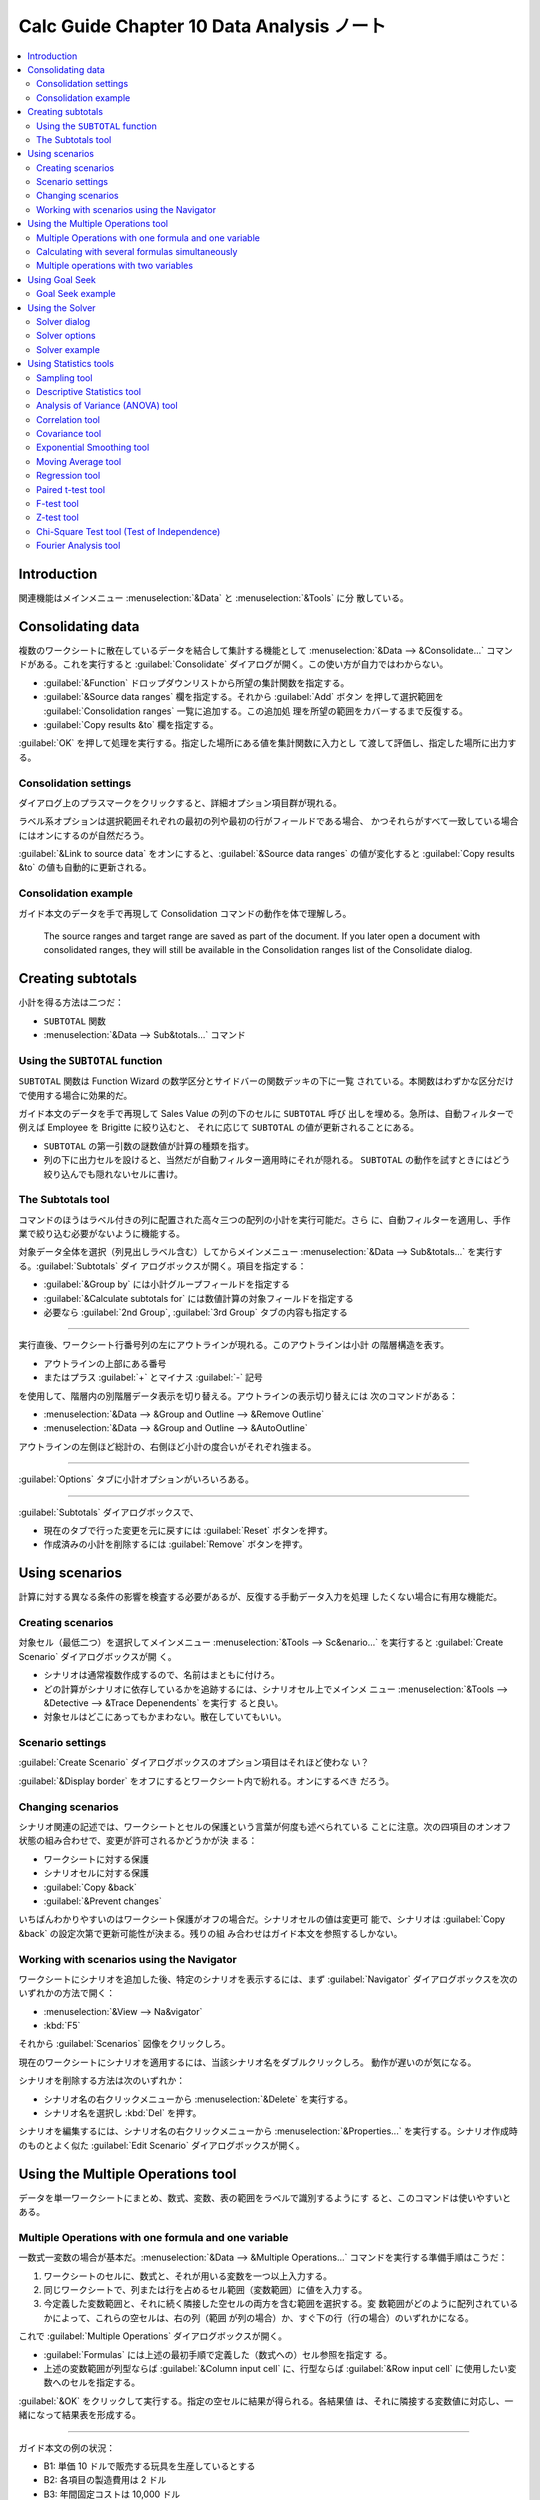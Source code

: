 ======================================================================
Calc Guide Chapter 10 Data Analysis ノート
======================================================================

.. contents::
   :local:

Introduction
======================================================================

関連機能はメインメニュー :menuselection:`&Data` と :menuselection:`&Tools` に分
散している。

Consolidating data
======================================================================

複数のワークシートに散在しているデータを結合して集計する機能として
:menuselection:`&Data --> &Consolidate...` コマンドがある。これを実行すると
:guilabel:`Consolidate` ダイアログが開く。この使い方が自力ではわからない。

* :guilabel:`&Function` ドロップダウンリストから所望の集計関数を指定する。
* :guilabel:`&Source data ranges` 欄を指定する。それから :guilabel:`Add` ボタン
  を押して選択範囲を :guilabel:`Consolidation ranges` 一覧に追加する。この追加処
  理を所望の範囲をカバーするまで反復する。
* :guilabel:`Copy results &to` 欄を指定する。

:guilabel:`OK` を押して処理を実行する。指定した場所にある値を集計関数に入力とし
て渡して評価し、指定した場所に出力する。

Consolidation settings
----------------------------------------------------------------------

ダイアログ上のプラスマークをクリックすると、詳細オプション項目群が現れる。

ラベル系オプションは選択範囲それぞれの最初の列や最初の行がフィールドである場合、
かつそれらがすべて一致している場合にはオンにするのが自然だろう。

:guilabel:`&Link to source data` をオンにすると、:guilabel:`&Source data ranges`
の値が変化すると :guilabel:`Copy results &to` の値も自動的に更新される。

Consolidation example
----------------------------------------------------------------------

ガイド本文のデータを手で再現して Consolidation コマンドの動作を体で理解しろ。

   The source ranges and target range are saved as part of the document. If you
   later open a document with consolidated ranges, they will still be available
   in the Consolidation ranges list of the Consolidate dialog.

Creating subtotals
======================================================================

小計を得る方法は二つだ：

* ``SUBTOTAL`` 関数
* :menuselection:`&Data --> Sub&totals...` コマンド

Using the ``SUBTOTAL`` function
----------------------------------------------------------------------

``SUBTOTAL`` 関数は Function Wizard の数学区分とサイドバーの関数デッキの下に一覧
されている。本関数はわずかな区分だけで使用する場合に効果的だ。

ガイド本文のデータを手で再現して Sales Value の列の下のセルに ``SUBTOTAL`` 呼び
出しを埋める。急所は、自動フィルターで例えば Employee を Brigitte に絞り込むと、
それに応じて ``SUBTOTAL`` の値が更新されることにある。

* ``SUBTOTAL`` の第一引数の謎数値が計算の種類を指す。
* 列の下に出力セルを設けると、当然だが自動フィルター適用時にそれが隠れる。
  ``SUBTOTAL`` の動作を試すときにはどう絞り込んでも隠れないセルに書け。

The Subtotals tool
----------------------------------------------------------------------

コマンドのほうはラベル付きの列に配置された高々三つの配列の小計を実行可能だ。さら
に、自動フィルターを適用し、手作業で絞り込む必要がないように機能する。

対象データ全体を選択（列見出しラベル含む）してからメインメニュー
:menuselection:`&Data --> Sub&totals...` を実行する。:guilabel:`Subtotals` ダイ
アログボックスが開く。項目を指定する：

* :guilabel:`&Group by` には小計グループフィールドを指定する
* :guilabel:`&Calculate subtotals for` には数値計算の対象フィールドを指定する
* 必要なら :guilabel:`2nd Group`, :guilabel:`3rd Group` タブの内容も指定する

----

実行直後、ワークシート行番号列の左にアウトラインが現れる。このアウトラインは小計
の階層構造を表す。

* アウトラインの上部にある番号
* またはプラス :guilabel:`+` とマイナス :guilabel:`-` 記号

を使用して、階層内の別階層データ表示を切り替える。アウトラインの表示切り替えには
次のコマンドがある：

* :menuselection:`&Data --> &Group and Outline --> &Remove Outline`
* :menuselection:`&Data --> &Group and Outline --> &AutoOutline`

アウトラインの左側ほど総計の、右側ほど小計の度合いがそれぞれ強まる。

----

:guilabel:`Options` タブに小計オプションがいろいろある。

----

:guilabel:`Subtotals` ダイアログボックスで、

* 現在のタブで行った変更を元に戻すには :guilabel:`Reset` ボタンを押す。
* 作成済みの小計を削除するには :guilabel:`Remove` ボタンを押す。

Using scenarios
======================================================================

計算に対する異なる条件の影響を検査する必要があるが、反復する手動データ入力を処理
したくない場合に有用な機能だ。

Creating scenarios
----------------------------------------------------------------------

対象セル（最低二つ）を選択してメインメニュー :menuselection:`&Tools -->
Sc&enario...` を実行すると :guilabel:`Create Scenario` ダイアログボックスが開
く。

* シナリオは通常複数作成するので、名前はまともに付けろ。
* どの計算がシナリオに依存しているかを追跡するには、シナリオセル上でメインメ
  ニュー :menuselection:`&Tools --> &Detective --> &Trace Depenendents` を実行す
  ると良い。
* 対象セルはどこにあってもかまわない。散在していてもいい。

Scenario settings
----------------------------------------------------------------------

:guilabel:`Create Scenario` ダイアログボックスのオプション項目はそれほど使わな
い？

:guilabel:`&Display border` をオフにするとワークシート内で紛れる。オンにするべき
だろう。

Changing scenarios
----------------------------------------------------------------------

シナリオ関連の記述では、ワークシートとセルの保護という言葉が何度も述べられている
ことに注意。次の四項目のオンオフ状態の組み合わせで、変更が許可されるかどうかが決
まる：

* ワークシートに対する保護
* シナリオセルに対する保護
* :guilabel:`Copy &back`
* :guilabel:`&Prevent changes`

いちばんわかりやすいのはワークシート保護がオフの場合だ。シナリオセルの値は変更可
能で、シナリオは :guilabel:`Copy &back` の設定次第で更新可能性が決まる。残りの組
み合わせはガイド本文を参照するしかない。

Working with scenarios using the Navigator
----------------------------------------------------------------------

ワークシートにシナリオを追加した後、特定のシナリオを表示するには、まず
:guilabel:`Navigator` ダイアログボックスを次のいずれかの方法で開く：

* :menuselection:`&View --> Na&vigator`
* :kbd:`F5`

それから :guilabel:`Scenarios` 図像をクリックしろ。

現在のワークシートにシナリオを適用するには、当該シナリオ名をダブルクリックしろ。
動作が遅いのが気になる。

シナリオを削除する方法は次のいずれか：

* シナリオ名の右クリックメニューから :menuselection:`&Delete` を実行する。
* シナリオ名を選択し :kbd:`Del` を押す。

シナリオを編集するには、シナリオ名の右クリックメニューから
:menuselection:`&Properties...` を実行する。シナリオ作成時のものとよく似た
:guilabel:`Edit Scenario` ダイアログボックスが開く。

Using the Multiple Operations tool
======================================================================

データを単一ワークシートにまとめ、数式、変数、表の範囲をラベルで識別するようにす
ると、このコマンドは使いやすいとある。

Multiple Operations with one formula and one variable
----------------------------------------------------------------------

一数式一変数の場合が基本だ。:menuselection:`&Data --> &Multiple Operations...`
コマンドを実行する準備手順はこうだ：

#. ワークシートのセルに、数式と、それが用いる変数を一つ以上入力する。
#. 同じワークシートで、列または行を占めるセル範囲（変数範囲）に値を入力する。
#. 今定義した変数範囲と、それに続く隣接した空セルの両方を含む範囲を選択する。変
   数範囲がどのように配列されているかによって、これらの空セルは、右の列（範囲
   が列の場合）か、すぐ下の行（行の場合）のいずれかになる。

これで :guilabel:`Multiple Operations` ダイアログボックスが開く。

* :guilabel:`Formulas` には上述の最初手順で定義した（数式への）セル参照を指定す
  る。
* 上述の変数範囲が列型ならば :guilabel:`&Column input cell` に、行型ならば
  :guilabel:`&Row input cell` に使用したい変数へのセルを指定する。

:guilabel:`&OK` をクリックして実行する。指定の空セルに結果が得られる。各結果値
は、それに隣接する変数値に対応し、一緒になって結果表を形成する。

----

ガイド本文の例の状況：

* B1: 単価 10 ドルで販売する玩具を生産しているとする
* B2: 各項目の製造費用は 2 ドル
* B3: 年間固定コストは 10,000 ドル
* B4: 販売数量の最初の見積もりは 2,000 個

だとしている。問題は、収支を均衡させるために何個の玩具を販売する必要があるか、
だ。この問題を解く手順はこうなる：

#. セル B5 に数式 ``=B4*(B1-B2)-B3`` を入力する。単純な一次式だ。
#. 例えばセル D2:D11 に 500 から 5000 までの値を 500 刻みで入力しておく。
#. セル D2:E11 を選択して :menuselection:`&Data --> &Multiple Operations...` を
   実行する

ダイアログボックスの指定はこのようにする：

* :guilabel:`&Formulas` にはセル B5 を指定
* :guilabel:`&Column input cell` にはセル B4 を指定

:guilabel:`&OK` をクリックすると空セルが埋まり、損益分岐が目視確認可能になる。

Calculating with several formulas simultaneously
----------------------------------------------------------------------

数式を複数にすることも可能だ。

* 数式の個数ぶんだけ対応する列・行を出力表に用意する必要がある。
* たとえば、数式 A, B, C をこの順序で一行に並べた場合、出力は表の一列目、二列
  目、三列目に A, B, C の順で格納される。

----

本文では、直前の販売データの例に年間全体の利益に加え、販売した商品ごとの年間利益
を計算する問題を解いている。

* セル C5 に ``=B5/B4`` を入力
* セル D2:F11 を選択して :menuselection:`&Data --> &Multiple Operations...` を実
  行する

ダイアログボックスの指定はこのようにする：

* :guilabel:`&Formulas` にはセル B5:C5 を指定
* :guilabel:`&Column input cell` にはセル B4 を指定（変わらず）

.. admonition:: 利用者ノート

   :guilabel:`&Column input cell` の指定を間違いやすい。

Multiple operations with two variables
----------------------------------------------------------------------

二変数で Multiple Operations を使用すると、二次元の結果表が得られる。変数それぞ
れが表の次元の一つを定義し、両方の変数の交代値がそれぞれ表の行見出しと列見出しに
なる。表の各セルは、行見出し値と列見出し値の個別の対に対応する。

順序が重要であって、:guilabel:`&Column input cell` 欄は行見出しの値に対応
し、:guilabel:`&Row input cell` 欄は列見出しの値に対応する。

二変数を使用する場合、Multiple Operations は複数の数式では機能しない。

----

最後の例では販売数と販売単価を変数にする。手順の変更点をまとめる：

* セル E1:H1 に直に値 8, 10, 15, 20 を入力する
* セル D1:H11 を選択してコマンドを起動

ダイアログボックスの指定が増える：

* :guilabel:`&Row input cell` に B1 を指定する。これにより、8, 10, 15, 20 が B1
  で定義された単価変数と連動する。
* :guilabel:`&Column input cell` には従来どおり B4 を指定する。これは 500, ...,
  5000 のセルが販売量変数 B4 に連動することを意味する。

Using Goal Seek
======================================================================

Goal Seek は、出力を与えて逆算して、どのような入力ならばその結果を生み出すかを発
見する手法の一つだ。欲しい結果はすでに知っているが、それに到達する方法や、条件を
変更した場合にどのように変化するかなどを見出すのに有用な機能だ。

Goal Seek example
----------------------------------------------------------------------

本文では年利計算を例に説明している。年利は資本金、利息期間、金利の積で与えられ
る。

* 金利 7.5% (B3)
* 期間 1 (B2)

が一定であるとする。15,000 ドルの年間益を達成するために必要な投資資本がいくらか
知りたい。そこでまずは初期資本を 100,000 ドル (B1) と見積もるという話だ。ワーク
シート上での手順例：

1. セル B1, B2, B3 に上述の定数を入力する
2. セル B4 に数式 ``=B1*B2*B3`` を入力する
3. メインメニューから :menuselection:`&Tools --> &Goal Seek...` を実行する

:guilabel:`Goal Seek` ダイアログボックス上での指定例：

* :guilabel:`&Formula cell` に年間益であるセル B4 を指定する
* :guilabel:`&Variable cell` に初期資本であるセル B1 を指定する
* :guilabel:`&Target value` に希望額である 15000 を入力する

:guilabel:`&OK` を押すとメッセージボックスが開き、解が得られる。ここで
:guilabel:`&Yes` で終わると、変数セル B1 が解で上書きされる。

Goal Seek アルゴリズムは、内部的に数回反復して目標に収束する。 計算が失敗した場
合、失敗を報告するメッセージボックスが開く（最も近い値を変数セルに挿入するかどう
かを選択可能）。

Using the Solver
======================================================================

数理計画問題や最適化問題を解くことができる。与えた制約条件の下で関数を最小化した
り最大化したりする問題だ。

Calc には現在、数種類の solver が備わっている。

問題を解くのに solver を用いるのであれば、問題を次のように定式化しないといけな
い。通常、目的は制約条件を満たし、目的関数の結果を最大化または最小化する決定変数
の値を見つけることだ。

決定変数
   :math:`n` 個の非負変数 :math:`{x_1, ..., x_n}` の集合
制約
   決定変数を含む一次等式または不等式の集合
目的関数
   決定変数を含む一次式

Solver 設定は ODS ファイルに保存されて、各タブは独自のモデルを持つことが可能だ。

Solver dialog
----------------------------------------------------------------------

:menuselection:`&Tools --> Sol&ver...` 実行でダイアログボックスを開く。JRE が無
効の場合にはメッセージボックスが現れる。とりあえず :guilabel:`&No` で進んで様子
見とする。

:guilabel:`Solver` ダイアログボックスが開く。

* Solver 設定が完了したら :guilabel:`&Solve` を押して値の調整と結果の計算を開始
  する。
* やり直す場合には :guilabel:`&Reset All` を押してダイアログボックス上をクリアす
  る。

DEPS Evolutionary Algorithm または SCO Evolutionary Algorithm を使用している場
合、エンジンの実行は定期的に中断して :guilabel:`Solver Status` ダイアログボックス
が開くことがある。

* このダイアログはエンジンの計算の現在の状態に関する診断情報を示すもので、専門家
  にとって興味がある。

  * :guilabel:`&OK` を押せばこのダイアログを閉じて計算を終了する。
  * :guilabel:`&Continue` 押せば次のエンジン処理が中断するところまで待機する。
* ダイアログボックスの表示は :guilabel:`Solver Options` ダイアログボックスの
  :guilabel:`Show enhanced solver status` をオフにすると生じない。

成功裡に完了すると、:guilabel:`Solving Result` が開く。これにはボタンが二つある：

* :guilabel:`&Keep Result` を押せば結果を保存する。
* :guilabel:`&Restore Previous` を押せば結果を破棄して直前の値を復元する。

Solver options
----------------------------------------------------------------------

:guilabel:`Solver dialog` 下部の :guilabel:`O&ptions...` ボタンを押すと
:guilabel:`Options` ダイアログボックスが開き、エンジンそれぞれに関する設定を行え
る。

Solver example
----------------------------------------------------------------------

10,000 ドルを投資信託二つに一年間投資するとする。

* ファンド X は金利 8% の低リスクファンドで、
* ファンド Y は金利 12% の高リスクファンドだ。

合計 1,000 ドルの利息を得るためには、それぞれのファンドにいくら投資すればよい
か。この問題を solver を用いて解く。

ワークシートを本文のように埋めて :menuselection:`&Tools --> Sol&ver...` を実行。
ダイアログを開く。

* :guilabel:`&Target cell` には利子総額である B4 を指定
* ラジオボタン :guilabel:`&Value of` を選択し、テキストボックスに得たい利息額で
  ある 1000 を入力
* :guilabel:`&By changing cells` にはファンド X への投資額である C2 を指定
* :guilabel:`&Limiting conditions` を与える

  * C2≦C4`: ファンド X への投資額が利用可能額を超えてはならない
  * C2≧0: ファンド X への投資額は非負でなければならない
  * C2 は整数である（便宜上）

Using Statistics tools
======================================================================

メインメニュー :menuselection:`&Data --> Statistics -->` に統計分析コマンド各種
が並んでいる。今見たら 13 コマンドもある。

Sampling tool
----------------------------------------------------------------------

:menuselection:`&Data --> Statistics --> &Sampling...` コマンドは表から標本抽出
して別の表を作成する。

* 抽出はランダムに、または周期的になされる。
* 抽出は行単位で行われる。

.. admonition:: 利用者ノート

   試してみるとテキストデータがゼロになるようだ？

Descriptive Statistics tool
----------------------------------------------------------------------

:menuselection:`&Data --> Statistics --> &Descriptive Statistics...` コマンドは
指定データ集合の主な統計的特性（平均、標準偏差、等々）の報告表を作成する。確率統
計の教科書で出てくる概念と同じだろう。

.. admonition:: 利用者ノート

   こういうダイアログボックスが開くところから始まるコマンドは、実行直前にフィー
   ルドセルを含むデータ集合全体を選択状態にしておくと良い。

.. seealso::

   `Descriptive statistics - Wikipedia
   <https://en.wikipedia.org/wiki/Descriptive_statistics>`__

Analysis of Variance (ANOVA) tool
----------------------------------------------------------------------

:menuselection:`&Data --> Statistics --> &Analysis of Variance (ANOVA)` コマンド
は標本中の複数グループの平均を比較する。

実行するとダイアログボックスが開いて、:guilabel:`&OK` を押すと分析するという流れ
だ。

* 結果にセル領域を相当費やすので、:guilabel:`&Results to` の指定に気をつけろ。
* :guilabel:`Rows &per sample` UI は現在無効。

.. seealso::

   `Analysis of variance - Wikipedia
   <https://en.wikipedia.org/wiki/Analysis_of_variance>`__

Correlation tool
----------------------------------------------------------------------

:menuselection:`&Data --> Statistics --> &Correlation...` コマンドは数値データの
組の相関を計算し、相関係数を求める。

本書の例では数学、物理、生物の得点間の相関を検証するものということになる。出力を
見ればどう理解すればいいかわかるだろう。

.. seealso::

   `Correlation - Wikipedia <https://en.wikipedia.org/wiki/Correlation>`__

Covariance tool
----------------------------------------------------------------------

:menuselection:`&Data --> Statistics --> &Covariance...` コマンドは共分散、数値
データセットが共にどれだけ変化するかを測定する。

ダイアログボックスの UI は相関係数コマンドと同じだ。

.. seealso::

   `Covariance - Wikipedia <https://en.wikipedia.org/wiki/Covariance>`__

Exponential Smoothing tool
----------------------------------------------------------------------

:menuselection:`&Data --> Statistics > Exponential Smoothing...` コマンドは、平
滑化された結果を生成するようにデータ集合をいじる。株式市場分析や標本測定などの分
野で用いられる機能とのことだ。

ダイアログボックス上の減衰係数 :guilabel:`&Smoothing factor` はコマンド実行後で
も対応するセルの値を編集することで結果を更新することが可能だ。

.. seealso::

   `Exponential smoothing - Wikipedia
   <https://en.wikipedia.org/wiki/Exponential_smoothing>`__

Moving Average tool
----------------------------------------------------------------------

:menuselection:`&Data --> Statistics --> &Moving Average...` コマンドは時系列
データ集合の移動平均を計算する。コマンドを実行するとダイアログボックスが開く。

* :guilabel:`&Trim input range to actual data content` をオンにすると、計算前に
  入力範囲を実際のデータ内容に刈り取ることを許可する。処理性能に影響する。

.. seealso::

   `Moving average - Wikipedia <https://en.wikipedia.org/wiki/Moving_average>`__

Regression tool
----------------------------------------------------------------------

:menuselection:`&Data --> Statistics --> &Regression...` コマンドは独立変数複数
個と従属変数一個からなるデータセットの線形回帰、対数回帰、累乗回帰のいずれかの分
析を行う。

ダイアログボックス上では：

* :guilabel:`Con&fidence level` には信頼度数を 0 から 1 までの値で指定する。
* :guilabel:`Calc&ulate residuals` をオンにすると残差の計算を行う。傾きと切片の
  推定値とその統計量にしか興味がない場合に有益だ。

出力については、例によってスペースをたくさん消費するので出力先指定に注意しろ。
Confidence level の値はワークシート上に分析結果が生じてからでも変更、更新可能
だ。

.. seealso::

   `Regression analysis - Wikipedia
   <https://en.wikipedia.org/wiki/Regression_analysis>`__

Paired t-test tool
----------------------------------------------------------------------

:menuselection:`&Data --> Statistics --> Paired &t-test...` コマンドは t 検定を
実行する。関連する標本集合二つの母平均を比較し、それらの差を決定する。

ダイアログボックスは統計コマンドでよくある単純なものだ。

* 出力表では、アルファと仮説平均差に異なる値を挿入可能。t 値各種は自動更新。

.. seealso::

   `Student's t-test - Wikipedia
   <https://en.wikipedia.org/wiki/Student's_t-test>`__

F-test tool
----------------------------------------------------------------------

:menuselection:`&Data --> Statistics --> &F-test...` コマンドは標本二つの F 検定
を行う。母集団二つの分散が等しいという仮説を検定する。

.. seealso::

   `F-test - Wikipedia <https://en.wikipedia.org/wiki/F-test>`__

Z-test tool
----------------------------------------------------------------------

:menuselection:`&Data --> Statistics --> &Z-test...` コマンドは標本二つの Z 検定
を行う。帰無仮説を検定する。

ダイアログボックスで :menuselection:`&OK` を押すだけでは検定は完了しない。各標本
の Known Variance 欄を手動で埋める必要がある。本文の例を再現する場合は次を入力し
ろ：

* ``=VAR(A1:A13)``
* ``=VAR(B1:B13)``

Z 検定は標本数 30 を超える大きな標本に対してよりよく働く。

* Alpha と Hypothesized Mean Difference の入力に異なる値を挿入することも可能だ。
  後続の z 値と P 値が自動更新される。
* 選択した Alpha と適切な計算 P 値を比較する分析をしろ。これは片側検定か両側検定
  かによって異なる。計算 P 値が Alpha より小さければ仮説は棄却される。

.. seealso::

   `Z-test - Wikipedia <https://en.wikipedia.org/wiki/Z-test>`__

Chi-Square Test tool (Test of Independence)
----------------------------------------------------------------------

:menuselection:`&Data --> Statistics --> &Chi-square Test...` コマンドは標本の
:math:`\xi^2` 検定を計算し、測定値集合が対応する期待値集合にどの程度適合するかを
決定する。

例によってワークシートの Alpha 値を手動で変更して、関連項目を自動更新することが
可能だ。本コマンドでは Critical Value 欄がそうなる。

.. seealso::

   `Chi-squared test - Wikipedia
   <https://en.wikipedia.org/wiki/Chi-squared_test>`__

Fourier Analysis tool
----------------------------------------------------------------------

:menuselection:`&Data --> Statistics --> F&ourier Analysis...` コマンドは複素数
の入力配列の離散 Fourier 変換を計算することにより、データ集合の Fourier 解析を行
う。

ダイアログボックス上では：

* :guilabel:`&Input range` では変換元データを含むセル範囲を指定する。通常は、変
  換する複素数の配列を表す 2 x N または N x 2 の範囲であり、配列はそれぞれデータ
  の実部と虚部を表す。
* :guilabel:`In&verse` をオンにすると、逆離散 Fourier 変換を計算する。
* :guilabel:`Output in &polar form` をオンにすると、出力が極形式になる。
* 出力を極形式にする場合、さらに :guilabel:`&Minimum magnitude for polar form
  output` をオンにすると、dB 単位で指定した値より小さい成分が抑制される。信号の
  大きさと位相のスペクトルを見るときに有用だ。

  FFT アルゴリズムを実行すると、わずかな丸め誤差がつねに発生し、存在しない周波数
  の位相がゼロにならない。この引数に適切な値を指定することで、このような成分を抑
  制する。

本文の例を見ると、実数列の分析は単に虚部をゼロに埋めた列を添えれば動作するよう
だ。

.. seealso::

   `Fourier analysis - Wikipedia
   <https://en.wikipedia.org/wiki/Fourier_analysis>`__
